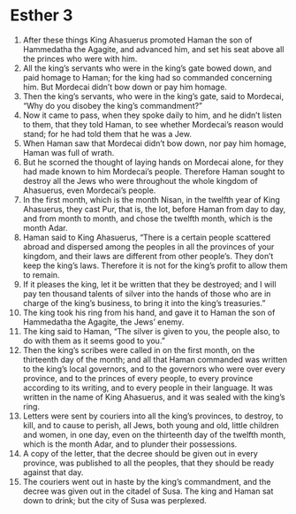 ﻿
* Esther 3
1. After these things King Ahasuerus promoted Haman the son of Hammedatha the Agagite, and advanced him, and set his seat above all the princes who were with him. 
2. All the king’s servants who were in the king’s gate bowed down, and paid homage to Haman; for the king had so commanded concerning him. But Mordecai didn’t bow down or pay him homage. 
3. Then the king’s servants, who were in the king’s gate, said to Mordecai, “Why do you disobey the king’s commandment?” 
4. Now it came to pass, when they spoke daily to him, and he didn’t listen to them, that they told Haman, to see whether Mordecai’s reason would stand; for he had told them that he was a Jew. 
5. When Haman saw that Mordecai didn’t bow down, nor pay him homage, Haman was full of wrath. 
6. But he scorned the thought of laying hands on Mordecai alone, for they had made known to him Mordecai’s people. Therefore Haman sought to destroy all the Jews who were throughout the whole kingdom of Ahasuerus, even Mordecai’s people. 
7. In the first month, which is the month Nisan, in the twelfth year of King Ahasuerus, they cast Pur, that is, the lot, before Haman from day to day, and from month to month, and chose the twelfth month, which is the month Adar. 
8. Haman said to King Ahasuerus, “There is a certain people scattered abroad and dispersed among the peoples in all the provinces of your kingdom, and their laws are different from other people’s. They don’t keep the king’s laws. Therefore it is not for the king’s profit to allow them to remain. 
9. If it pleases the king, let it be written that they be destroyed; and I will pay ten thousand talents of silver into the hands of those who are in charge of the king’s business, to bring it into the king’s treasuries.” 
10. The king took his ring from his hand, and gave it to Haman the son of Hammedatha the Agagite, the Jews’ enemy. 
11. The king said to Haman, “The silver is given to you, the people also, to do with them as it seems good to you.” 
12. Then the king’s scribes were called in on the first month, on the thirteenth day of the month; and all that Haman commanded was written to the king’s local governors, and to the governors who were over every province, and to the princes of every people, to every province according to its writing, and to every people in their language. It was written in the name of King Ahasuerus, and it was sealed with the king’s ring. 
13. Letters were sent by couriers into all the king’s provinces, to destroy, to kill, and to cause to perish, all Jews, both young and old, little children and women, in one day, even on the thirteenth day of the twelfth month, which is the month Adar, and to plunder their possessions. 
14. A copy of the letter, that the decree should be given out in every province, was published to all the peoples, that they should be ready against that day. 
15. The couriers went out in haste by the king’s commandment, and the decree was given out in the citadel of Susa. The king and Haman sat down to drink; but the city of Susa was perplexed. 
